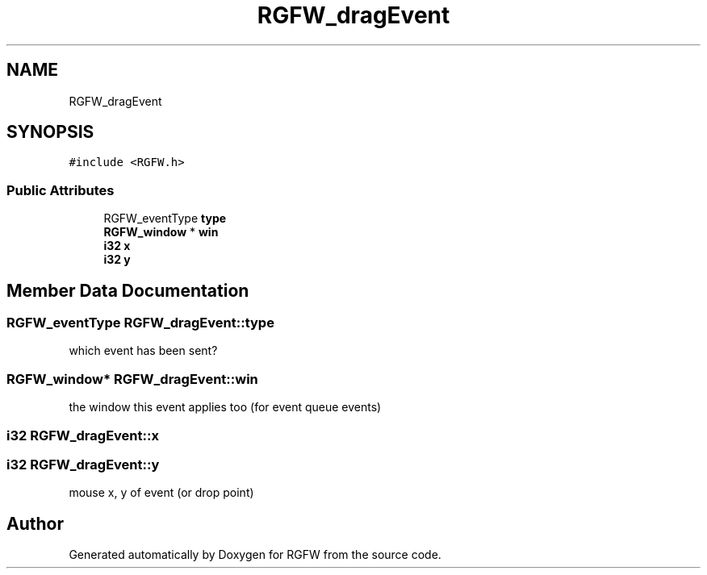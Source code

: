 .TH "RGFW_dragEvent" 3 "Mon Aug 11 2025" "RGFW" \" -*- nroff -*-
.ad l
.nh
.SH NAME
RGFW_dragEvent
.SH SYNOPSIS
.br
.PP
.PP
\fC#include <RGFW\&.h>\fP
.SS "Public Attributes"

.in +1c
.ti -1c
.RI "RGFW_eventType \fBtype\fP"
.br
.ti -1c
.RI "\fBRGFW_window\fP * \fBwin\fP"
.br
.ti -1c
.RI "\fBi32\fP \fBx\fP"
.br
.ti -1c
.RI "\fBi32\fP \fBy\fP"
.br
.in -1c
.SH "Member Data Documentation"
.PP 
.SS "RGFW_eventType RGFW_dragEvent::type"
which event has been sent? 
.SS "\fBRGFW_window\fP* RGFW_dragEvent::win"
the window this event applies too (for event queue events) 
.SS "\fBi32\fP RGFW_dragEvent::x"

.SS "\fBi32\fP RGFW_dragEvent::y"
mouse x, y of event (or drop point) 

.SH "Author"
.PP 
Generated automatically by Doxygen for RGFW from the source code\&.
